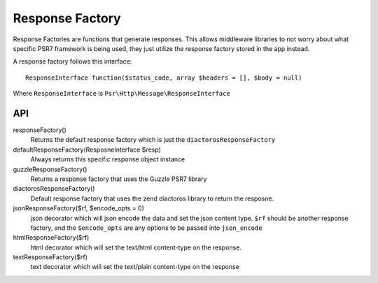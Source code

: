 Response Factory
================

Response Factories are functions that generate responses. This allows middleware libraries to not worry about
what specific PSR7 framework is being used, they just utilize the response factory stored in the app instead.

A response factory follows this interface::

    ResponseInterface function($status_code, array $headers = [], $body = null)

Where ``ResponseInterface`` is ``Psr\Http\Message\ResponseInterface``

API
~~~

responseFactory()
    Returns the default response factory which is just the ``diactorosResponseFactory``
defaultResponseFactory(ResposneInterface $resp)
    Always returns this specific response object instance
guzzleResponseFactory()
    Returns a response factory that uses the Guzzle PSR7 library
diactorosResponseFactory()
    Default response factory that uses the zend diactoros library to return the
    resposne.
jsonResponseFactory($rf, $encode_opts = 0)
    json decorator which will json encode the data and set the json content type. ``$rf`` should be another response factory,
    and the ``$encode_opts`` are any options to be passed into ``json_encode``
htmlResponseFactory($rf)
    html decorator which will set the text/html content-type on the response.
textResponseFactory($rf)
    text decorator which will set the text/plain content-type on the response
